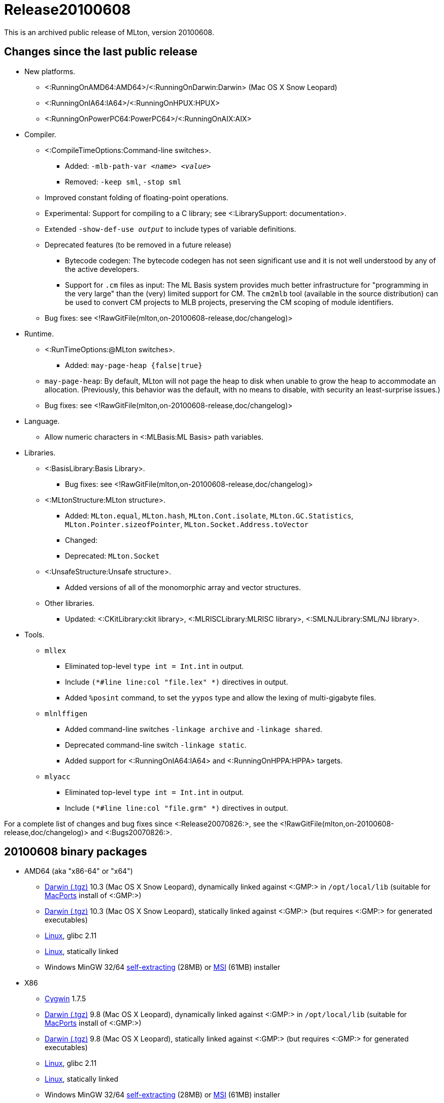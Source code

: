 Release20100608
===============

This is an archived public release of MLton, version 20100608.

== Changes since the last public release ==

* New platforms.
** <:RunningOnAMD64:AMD64>/<:RunningOnDarwin:Darwin> (Mac OS X Snow Leopard)
** <:RunningOnIA64:IA64>/<:RunningOnHPUX:HPUX>
** <:RunningOnPowerPC64:PowerPC64>/<:RunningOnAIX:AIX>
* Compiler.
** <:CompileTimeOptions:Command-line switches>.
*** Added: ++-mlb-path-var __<name> <value>__++
*** Removed: ++-keep sml++, ++-stop sml++
** Improved constant folding of floating-point operations.
** Experimental: Support for compiling to a C library; see <:LibrarySupport: documentation>.
** Extended ++-show-def-use __output__++ to include types of variable definitions.
** Deprecated features (to be removed in a future release)
*** Bytecode codegen: The bytecode codegen has not seen significant use and it is not well understood by any of the active developers.
*** Support for `.cm` files as input: The ML Basis system provides much better infrastructure for "programming in the very large" than the (very) limited support for CM.  The `cm2mlb` tool (available in the source distribution) can be used to convert CM projects to MLB projects, preserving the CM scoping of module identifiers.
** Bug fixes: see <!RawGitFile(mlton,on-20100608-release,doc/changelog)>
* Runtime.
** <:RunTimeOptions:@MLton switches>.
*** Added: ++may-page-heap {false|true}++
** ++may-page-heap++: By default, MLton will not page the heap to disk when unable to grow the heap to accommodate an allocation. (Previously, this behavior was the default, with no means to disable, with security an least-surprise issues.)
** Bug fixes: see <!RawGitFile(mlton,on-20100608-release,doc/changelog)>
* Language.
** Allow numeric characters in <:MLBasis:ML Basis> path variables.
* Libraries.
** <:BasisLibrary:Basis Library>.
*** Bug fixes: see <!RawGitFile(mlton,on-20100608-release,doc/changelog)>
** <:MLtonStructure:MLton structure>.
*** Added: `MLton.equal`, `MLton.hash`, `MLton.Cont.isolate`, `MLton.GC.Statistics`, `MLton.Pointer.sizeofPointer`, `MLton.Socket.Address.toVector`
*** Changed:
*** Deprecated: `MLton.Socket`
** <:UnsafeStructure:Unsafe structure>.
*** Added versions of all of the monomorphic array and vector structures.
** Other libraries.
*** Updated: <:CKitLibrary:ckit library>, <:MLRISCLibrary:MLRISC library>, <:SMLNJLibrary:SML/NJ library>.
* Tools.
** `mllex`
*** Eliminated top-level `type int = Int.int` in output.
*** Include `(*#line line:col "file.lex" *)` directives in output.
*** Added `%posint` command, to set the `yypos` type and allow the lexing of multi-gigabyte files.
** `mlnlffigen`
*** Added command-line switches `-linkage archive` and `-linkage shared`.
*** Deprecated command-line switch `-linkage static`.
*** Added support for <:RunningOnIA64:IA64> and <:RunningOnHPPA:HPPA> targets.
** `mlyacc`
*** Eliminated top-level `type int = Int.int` in output.
*** Include `(*#line line:col "file.grm" *)` directives in output.

For a complete list of changes and bug fixes since <:Release20070826:>, see the
<!RawGitFile(mlton,on-20100608-release,doc/changelog)>
and <:Bugs20070826:>.

== 20100608 binary packages ==

* AMD64 (aka "x86-64" or "x64")
** http://sourceforge.net/projects/mlton/files/mlton/20100608/mlton-20100608-1.amd64-darwin.gmp-macports.tgz[Darwin (.tgz)] 10.3 (Mac OS X Snow Leopard), dynamically linked against <:GMP:> in `/opt/local/lib` (suitable for http://macports.org[MacPorts] install of <:GMP:>)
** http://sourceforge.net/projects/mlton/files/mlton/20100608/mlton-20100608-1.amd64-darwin.gmp-static.tgz[Darwin (.tgz)] 10.3 (Mac OS X Snow Leopard), statically linked against <:GMP:> (but requires <:GMP:> for generated executables)
** http://sourceforge.net/projects/mlton/files/mlton/20100608/mlton-20100608-1.amd64-linux.tgz[Linux], glibc 2.11
** http://sourceforge.net/projects/mlton/files/mlton/20100608/mlton-20100608-1.amd64-linux.static.tgz[Linux], statically linked
** Windows MinGW 32/64 http://sourceforge.net/projects/mlton/files/mlton/20100608/MLton-20100608-1.exe[self-extracting] (28MB) or http://sourceforge.net/projects/mlton/files/mlton/20100608/MLton-20100608-1.msi[MSI] (61MB) installer
* X86
** http://sourceforge.net/projects/mlton/files/mlton/20100608/mlton-20100608-1.x86-cygwin.tgz[Cygwin] 1.7.5
** http://sourceforge.net/projects/mlton/files/mlton/20100608/mlton-20100608-1.x86-darwin.gmp-macports.tgz[Darwin (.tgz)] 9.8 (Mac OS X Leopard), dynamically linked against <:GMP:> in `/opt/local/lib` (suitable for http://macports.org[MacPorts] install of <:GMP:>)
** http://sourceforge.net/projects/mlton/files/mlton/20100608/mlton-20100608-1.x86-darwin.gmp-static.tgz[Darwin (.tgz)] 9.8 (Mac OS X Leopard), statically linked against <:GMP:> (but requires <:GMP:> for generated executables)
** http://sourceforge.net/projects/mlton/files/mlton/20100608/mlton-20100608-1.x86-linux.tgz[Linux], glibc 2.11
** http://sourceforge.net/projects/mlton/files/mlton/20100608/mlton-20100608-1.x86-linux.static.tgz[Linux], statically linked
** Windows MinGW 32/64 http://sourceforge.net/projects/mlton/files/mlton/20100608/MLton-20100608-1.exe[self-extracting] (28MB) or http://sourceforge.net/projects/mlton/files/mlton/20100608/MLton-20100608-1.msi[MSI] (61MB) installer

== 20100608 source packages ==

 * http://sourceforge.net/projects/mlton/files/mlton/20100608/mlton-20100608.src.tgz[mlton-20100608.src.tgz]

== Packages available at other sites ==

 * http://packages.debian.org/search?keywords=mlton&searchon=names&suite=all&section=all[Debian]
 * http://www.freebsd.org/cgi/ports.cgi?query=mlton&stype=all[FreeBSD]
 * https://admin.fedoraproject.org/pkgdb/acls/name/mlton[Fedora]
 * http://packages.ubuntu.com/search?suite=default&section=all&arch=any&searchon=names&keywords=mlton[Ubuntu]

== Also see ==

* <:Bugs20100608:>
* http://www.mlton.org/guide/20100608/[MLton Guide (20100608)].
+
A snapshot of the MLton wiki at the time of release.
